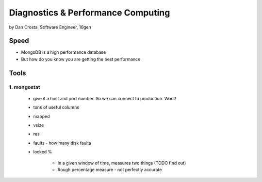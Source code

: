 =======================================
Diagnostics & Performance Computing
=======================================

by Dan Crosta, Software Engineer, 10gen

Speed
=====

* MongoDB is a high performance database
* But how do you know you are getting the best performance

Tools
=========

1. mongostat
-------------

    * give it a host and port number. So we can connect to production. Woot!
    * tons of useful columns 
    * mapped
    * vsize
    * res
    * faults - how many disk faults
    * locked %
    
        * In a given window of time, measures two things (TODO find out)
        * Rough percentage measure - not perfectly accurate
        
